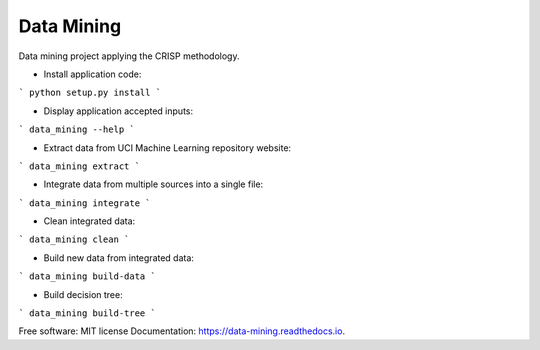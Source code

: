 ===========
Data Mining
===========


.. image:: https://img.shields.io/pypi/v/data_mining.svg
        :target: https://pypi.python.org/pypi/data_mining

.. image:: https://img.shields.io/travis/joaoheron/data_mining.svg
        :target: https://travis-ci.com/joaoheron/data_mining

.. image:: https://readthedocs.org/projects/data-mining/badge/?version=latest
        :target: https://data-mining.readthedocs.io/en/latest/?badge=latest
        :alt: Documentation Status


Data mining project applying the CRISP methodology.

* Install application code:
```
python setup.py install
```

* Display application accepted inputs:
```
data_mining --help
```

* Extract data from UCI Machine Learning repository website:
```
data_mining extract
```

* Integrate data from multiple sources into a single file:
```
data_mining integrate
```

* Clean integrated data:
```
data_mining clean
```

* Build new data from integrated data:
```
data_mining build-data
```

* Build decision tree:
```
data_mining build-tree
```

Free software: MIT license
Documentation: https://data-mining.readthedocs.io.
